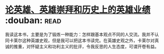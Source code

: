 * [[https://book.douban.com/subject/1311965/][论英雄、英雄崇拜和历史上的英雄业绩]]    :douban::read:
我读这本书，主要是为了锻炼一种能力：怎样跟基本观点不同的人交流。我并不认同卡莱尔这种英雄史观，但是我可以把这本书读完。在英雄史观之外，卡莱尔对真诚的推重，对怀疑主义和功利主义的批评，令我反思的人生态度，可谓开卷有益。
